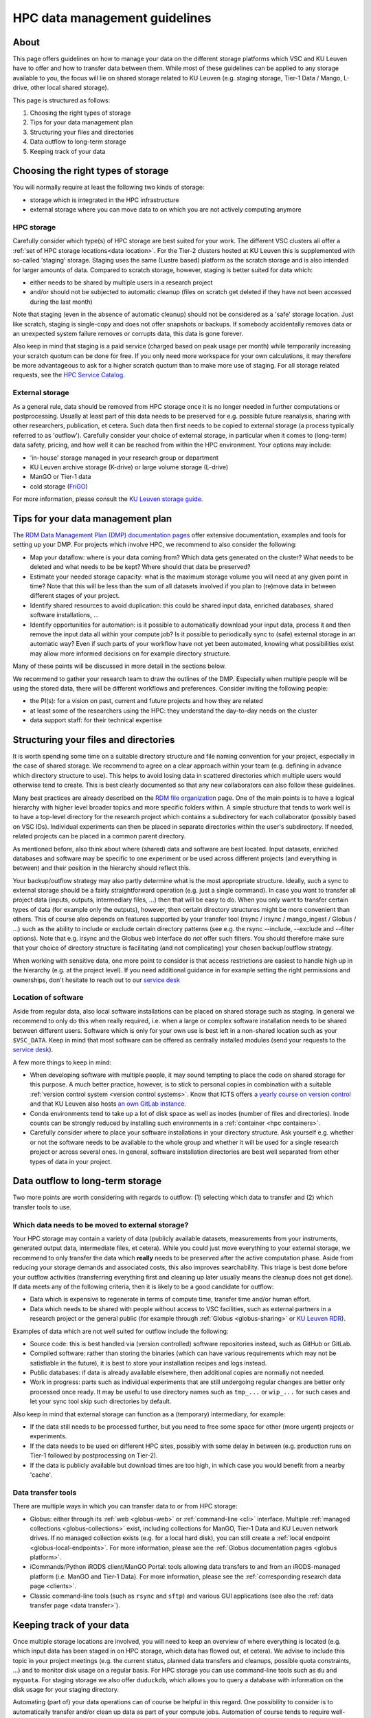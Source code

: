 .. _KU Leuven data management guidelines:

==============================
HPC data management guidelines
==============================

About
=====

This page offers guidelines on how to manage your data on the different storage platforms which VSC and KU Leuven have to offer and how to transfer data between them. While most of these guidelines can be applied to any storage available to you, the focus will lie on shared storage related to KU Leuven (e.g. staging storage, Tier-1 Data / Mango, L-drive, other local shared storage).

This page is structured as follows:

#. Choosing the right types of storage

#. Tips for your data management plan

#. Structuring your files and directories

#. Data outflow to long-term storage

#. Keeping track of your data


Choosing the right types of storage
===================================

You will normally require at least the following two kinds of storage:

- storage which is integrated in the HPC infrastructure
- external storage where you can move data to on which you are not actively computing anymore

HPC storage
-----------
Carefully consider which type(s) of HPC storage are best suited for your work. The different VSC clusters all offer a :ref:`set of HPC storage locations<data location>`. For the Tier-2 clusters hosted at KU Leuven this is supplemented with so-called 'staging' storage. Staging uses the same (Lustre based) platform as the scratch storage and is also intended for larger amounts of data. Compared to scratch storage, however, staging is better suited for data which:

- either needs to be shared by multiple users in a research project
- and/or should not be subjected to automatic cleanup (files on scratch get deleted if they have not been accessed during the last month)

Note that staging (even in the absence of automatic cleanup) should not be considered as a 'safe' storage location. Just like scratch, staging is single-copy and does not offer snapshots or backups. If somebody accidentally removes data or an unexpected system failure removes or corrupts data, this data is gone forever.

Also keep in mind that staging is a paid service (charged based on peak usage per month) while temporarily increasing your scratch quotum can be done for free. If you only need more workspace for your own calculations, it may therefore be more advantageous to ask for a higher scratch quotum than to make more use of staging. For all storage related requests, see the `HPC Service Catalog <https://icts.kuleuven.be/sc/onderzoeksgegevens/english-version/HPC-storage>`_.

External storage
----------------
As a general rule, data should be removed from HPC storage once it is no longer needed in further computations or postprocessing. Usually at least part of this data needs to be preserved for e.g. possible future reanalysis, sharing with other researchers, publication, et cetera. Such data then first needs to be copied to external storage (a process typically referred to as 'outflow'). Carefully consider your choice of external storage, in particular when it comes to (long-term) data safety, pricing, and how well it can be reached from within the HPC environment. Your options may include:

- 'in-house' storage managed in your research group or department
- KU Leuven archive storage (K-drive) or large volume storage (L-drive)
- ManGO or Tier-1 data
- cold storage (`FriGO <https://rdm-docs.icts.kuleuven.be/frigo/index.html>`_)

For more information, please consult the `KU Leuven storage guide <https://icts.kuleuven.be/storagewijzer/en>`_.


Tips for your data management plan
==================================

The `RDM Data Management Plan (DMP) documentation pages <https://www.kuleuven.be/rdm/en/guidance/dmp>`_ offer extensive documentation, examples and tools for setting up your DMP. For projects which involve HPC, we recommend to also consider the following:

- Map your dataflow:
  where is your data coming from? Which data gets generated on the cluster? What needs to be deleted and what needs to be be kept? Where should that data be preserved?
- Estimate your needed storage capacity:
  what is the maximum storage volume you will need at any given point in time? Note that this will be less than the sum of all datasets involved if you plan to (re)move data in between different stages of your project.
- Identify shared resources to avoid duplication:
  this could be shared input data, enriched databases, shared software installations, ...
- Identify opportunities for automation:
  is it possible to automatically download your input data, process it and then remove the input data all within your compute job? Is it possible to periodically sync to (safe) external storage in an automatic way? Even if such parts of your workflow have not yet been automated, knowing what possibilities exist may allow more informed decisions on for example directory structure.

Many of these points will be discussed in more detail in the sections below.

We recommend to gather your research team to draw the outlines of the DMP. Especially when multiple people will be using the stored data, there will be different workflows and preferences. Consider inviting the following people:

- the PI(s): for a vision on past, current and future projects and how they are related
- at least some of the researchers using the HPC: they understand the day-to-day needs on the cluster
- data support staff: for their technical expertise


Structuring your files and directories
======================================

It is worth spending some time on a suitable directory structure and file naming convention for your project, especially in the case of shared storage. We recommend to agree on a clear approach within your team (e.g. defining in advance which directory structure to use). This helps to avoid losing data in scattered directories which multiple users would otherwise tend to create. This is best clearly documented so that any new collaborators can also follow these guidelines.

Many best practices are already described on the `RDM file organization <https://www.kuleuven.be/rdm/en/guidance/data-standards/file-organisation>`_ page. One of the main points is to have a logical hierarchy with higher level broader topics and more specific folders within. A simple structure that tends to work well is to have a top-level directory for the research project which contains a subdirectory for each collaborator (possibly based on VSC IDs). Individual experiments can then be placed in separate directories within the user's subdirectory. If needed, related projects can be placed in a common parent directory.

As mentioned before, also think about where (shared) data and software are best located. Input datasets, enriched databases and software may be specific to one experiment or be used across different projects (and everything in between) and their position in the hierarchy should reflect this.

Your backup/outflow strategy may also partly determine what is the most appropriate structure. Ideally, such a sync to external storage should be a fairly straightforward operation (e.g. just a single command). In case you want to transfer all project data (inputs, outputs, intermediary files, ...) then that will be easy to do. When you only want to transfer certain types of data (for example only the outputs), however, then certain directory structures might be more convenient than others. This of course also depends on features supported by your transfer tool (rsync / irsync / mango_ingest / Globus / ...) such as the ability to include or exclude certain directory patterns (see e.g. the rsync --include, --exclude and --filter options). Note that e.g. irsync and the Globus web interface do *not* offer such filters. You should therefore make sure that your choice of directory structure is facilitating (and not complicating) your chosen backup/outflow strategy.

When working with sensitive data, one more point to consider is that access restrictions are easiest to handle high up in the hierarchy (e.g. at the project level). If you need additional guidance in for example setting the right permissions and ownerships, don't hesitate to reach out to our `service desk <hpcinfo@kuleuven.be>`_


Location of software
--------------------
Aside from regular data, also local software installations can be placed on shared storage such as staging. In general we recommend to only do this when really required, i.e. when a large or complex software installation needs to be shared between different users. Software which is only for your own use is best left in a non-shared location such as your ``$VSC_DATA``. Keep in mind that most software can be offered as centrally installed modules (send your requests to the `service desk <hpcinfo@kuleuven.be>`_).

A few more things to keep in mind:

- When developing software with multiple people, it may sound tempting to place the code on shared storage for this purpose. A much better practice, however, is to stick to personal copies in combination with a suitable :ref:`version control system <version control systems>`. Know that ICTS offers `a yearly course on version control <https://admin.kuleuven.be/icts/opleidingen/opleidingsaanbod/version-control-hybrid>`_ and that KU Leuven also hosts `an own GitLab instance <https://gitlab.kuleuven.be/>`_.

- Conda environments tend to take up a lot of disk space as well as inodes (number of files and directories). Inode counts can be strongly reduced by installing such environments in a :ref:`container <hpc containers>`.

- Carefully consider where to place your software installations in your directory structure. Ask yourself e.g. whether or not the software needs to be available to the whole group and whether it will be used for a single research project or across several ones. In general, software installation directories are best well separated from other types of data in your project.


Data outflow to long-term storage
=================================

Two more points are worth considering with regards to outflow: (1) selecting which data to transfer and (2) which transfer tools to use.

Which data needs to be moved to external storage?
-------------------------------------------------
Your HPC storage may contain a variety of data (publicly available datasets, measurements from your instruments, generated output data, intermediate files, et cetera). While you could just move everything to your external storage, we recommend to only transfer the data which **really** needs to be preserved after the active computation phase. Aside from reducing your storage demands and associated costs, this also improves searchability. This triage is best done before your outflow activities (transferring everything first and cleaning up later usually means the cleanup does not get done). If data meets any of the following criteria, then it is likely to be a good candidate for outflow:

- Data which is expensive to regenerate in terms of compute time, transfer time and/or human effort.
- Data which needs to be shared with people without access to VSC facilities, such as external partners in a research project or the general public (for example through :ref:`Globus <globus-sharing>` or `KU Leuven RDR <https://www.kuleuven.be/rdm/en/rdr>`_).

Examples of data which are not well suited for outflow include the following:

- Source code: this is best handled via (version controlled) software repositories instead, such as GitHub or GitLab.
- Compiled software: rather than storing the binaries (which can have various requirements which may not be satisfiable in the future), it is best to store your installation recipes and logs instead.
- Public databases: if data is already available elsewhere, then additional copies are normally not needed.
- Work in progress: parts such as individual experiments that are still undergoing regular changes are better only processed once ready. It may be useful to use directory names such as ``tmp_...`` or ``wip_...`` for such cases and let your sync tool skip such directories by default.

Also keep in mind that external storage can function as a (temporary) intermediary, for example:

- If the data still needs to be processed further, but you need to free some space for other (more urgent) projects or experiments.
- If the data needs to be used on different HPC sites, possibly with some delay in between (e.g. production runs on Tier-1 followed by postprocessing on Tier-2).
- If the data is publicly available but download times are too high, in which case you would benefit from a nearby 'cache'.

Data transfer tools
-------------------
There are multiple ways in which you can transfer data to or from HPC storage:

- Globus: either through its :ref:`web <globus-web>` or :ref:`command-line <cli>` interface. Multiple :ref:`managed collections <globus-collections>` exist, including collections for ManGO, Tier-1 Data and KU Leuven network drives. If no managed collection exists (e.g. for a local hard disk), you can still create a :ref:`local endpoint <globus-local-endpoints>`. For more information, please see the :ref:`Globus documentation pages <globus platform>`.
- iCommands/Python iRODS client/ManGO Portal: tools allowing data transfers to and from an iRODS-managed platform (i.e. ManGO and Tier-1 Data). For more information, please see the :ref:`corresponding research data page <clients>`.
- Classic command-line tools (such as ``rsync`` and ``sftp``) and various GUI applications (see also the :ref:`data transfer page <data transfer>`).


Keeping track of your data
==========================

Once multiple storage locations are involved, you will need to keep an overview of where everything is located (e.g. which input data has been staged in on HPC storage, which data has flowed out, et cetera). We advise to include this topic in your project meetings (e.g. the current status, planned data transfers and cleanups, possible quota constraints, ...) and to monitor disk usage on a regular basis. For HPC storage you can use command-line tools such as ``du`` and ``myquota``. For staging storage we also offer ``duduckdb``, which allows you to query a database with information on the disk usage for your staging directory.

Automating (part of) your data operations can of course be helpful in this regard. One possibility to consider is to automatically transfer and/or clean up data as part of your compute jobs. Automation of course tends to require well-defined directory structures (see above).

Including sufficient metadata is also essential. Even basic approaches such as README files will already be helpful (e.g. with information about the project or experiment and with references to relevant publications and repositories). Certain middleware such as :ref:`iRODS <metadata>` (used in ManGO and Tier-1 Data) offer a lot more possibilities when it comes to metadata.
